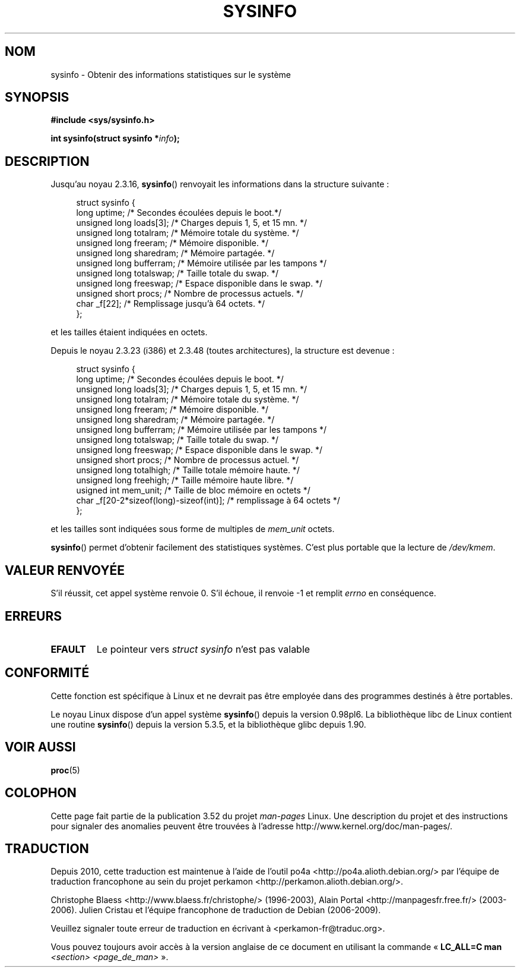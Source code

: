 .\" Copyright (C) 1993 by Dan Miner (dminer@nyx.cs.du.edu)
.\"
.\" %%%LICENSE_START(FREELY_REDISTRIBUTABLE)
.\"  Permission is granted to freely distribute or modify this file
.\"  for the purpose of improving Linux or its documentation efforts.
.\"  If you modify this file, please put a date stamp and HOW you
.\"  changed this file.  Thanks.   -DM
.\" %%%LICENSE_END
.\"
.\" Modified Sat Jul 24 12:35:12 1993 by Rik Faith <faith@cs.unc.edu>
.\" Modified Tue Oct 22 22:29:51 1996 by Eric S. Raymond <esr@thyrsus.com>
.\" Modified Mon Aug 25 16:06:11 1997 by Nicolás Lichtmaier <nick@debian.org>
.\"
.\"*******************************************************************
.\"
.\" This file was generated with po4a. Translate the source file.
.\"
.\"*******************************************************************
.TH SYSINFO 2 "5 mai 2012" Linux "Manuel du programmeur Linux"
.SH NOM
sysinfo \- Obtenir des informations statistiques sur le système
.SH SYNOPSIS
\fB#include <sys/sysinfo.h>\fP
.sp
\fBint sysinfo(struct sysinfo *\fP\fIinfo\fP\fB);\fP
.SH DESCRIPTION
Jusqu'au noyau 2.3.16, \fBsysinfo\fP() renvoyait les informations dans la
structure suivante\ :

.nf
.in +4n
struct sysinfo {
    long uptime;             /* Secondes écoulées depuis le boot.*/
    unsigned long loads[3];  /* Charges depuis 1, 5, et 15 mn.   */
    unsigned long totalram;  /* Mémoire totale du système.       */
    unsigned long freeram;   /* Mémoire disponible.              */
    unsigned long sharedram; /* Mémoire partagée.                */
    unsigned long bufferram; /* Mémoire utilisée par les tampons */
    unsigned long totalswap; /* Taille totale du swap.           */
    unsigned long freeswap;  /* Espace disponible dans le swap.  */
    unsigned short procs;    /* Nombre de processus actuels.     */
    char _f[22];             /* Remplissage jusqu'à 64 octets.   */
};
.in
.fi
.PP
et les tailles étaient indiquées en octets.

Depuis le noyau 2.3.23 (i386) et 2.3.48 (toutes architectures), la structure
est devenue\ :

.nf
.in +4n
struct sysinfo {
    long uptime;             /* Secondes écoulées depuis le boot.  */
    unsigned long loads[3];  /* Charges depuis 1, 5, et 15 mn.     */
    unsigned long totalram;  /* Mémoire totale du système.         */
    unsigned long freeram;   /* Mémoire disponible.                */
    unsigned long sharedram; /* Mémoire partagée.                  */
    unsigned long bufferram; /* Mémoire utilisée par les tampons   */
    unsigned long totalswap; /* Taille totale du swap.             */
    unsigned long freeswap;  /* Espace disponible dans le swap.    */
    unsigned short procs;    /* Nombre de processus actuel.        */
    unsigned long totalhigh; /* Taille totale mémoire haute.       */
    unsigned long freehigh;  /* Taille mémoire haute libre.        */
    usigned int mem_unit;    /* Taille de bloc mémoire en octets   */
    char _f[20\-2*sizeof(long)\-sizeof(int)];  /* remplissage à 64 octets */
};
.in
.fi
.PP
et les tailles sont indiquées sous forme de multiples de \fImem_unit\fP octets.

\fBsysinfo\fP() permet d'obtenir facilement des statistiques systèmes. C'est
plus portable que la lecture de \fI/dev/kmem\fP.
.SH "VALEUR RENVOYÉE"
S'il réussit, cet appel système renvoie 0. S'il échoue, il renvoie \-1 et
remplit \fIerrno\fP en conséquence.
.SH ERREURS
.TP 
\fBEFAULT\fP
Le pointeur vers \fIstruct\ sysinfo\fP n'est pas valable
.SH CONFORMITÉ
Cette fonction est spécifique à Linux et ne devrait pas être employée dans
des programmes destinés à être portables.
.sp
Le noyau Linux dispose d'un appel système \fBsysinfo\fP() depuis la version
0.98pl6. La bibliothèque libc de Linux contient une routine \fBsysinfo\fP()
depuis la version 5.3.5, et la bibliothèque glibc depuis 1.90.
.SH "VOIR AUSSI"
\fBproc\fP(5)
.SH COLOPHON
Cette page fait partie de la publication 3.52 du projet \fIman\-pages\fP
Linux. Une description du projet et des instructions pour signaler des
anomalies peuvent être trouvées à l'adresse
\%http://www.kernel.org/doc/man\-pages/.
.SH TRADUCTION
Depuis 2010, cette traduction est maintenue à l'aide de l'outil
po4a <http://po4a.alioth.debian.org/> par l'équipe de
traduction francophone au sein du projet perkamon
<http://perkamon.alioth.debian.org/>.
.PP
Christophe Blaess <http://www.blaess.fr/christophe/> (1996-2003),
Alain Portal <http://manpagesfr.free.fr/> (2003-2006).
Julien Cristau et l'équipe francophone de traduction de Debian\ (2006-2009).
.PP
Veuillez signaler toute erreur de traduction en écrivant à
<perkamon\-fr@traduc.org>.
.PP
Vous pouvez toujours avoir accès à la version anglaise de ce document en
utilisant la commande
«\ \fBLC_ALL=C\ man\fR \fI<section>\fR\ \fI<page_de_man>\fR\ ».

